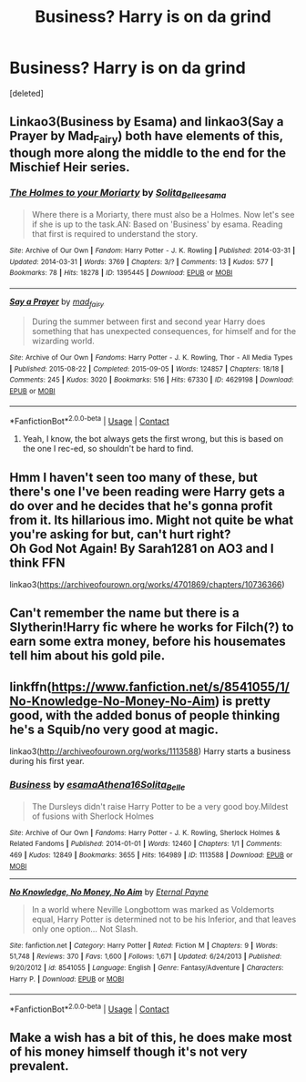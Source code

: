 #+TITLE: Business? Harry is on da grind

* Business? Harry is on da grind
:PROPERTIES:
:Score: 13
:DateUnix: 1604351700.0
:DateShort: 2020-Nov-03
:FlairText: Request
:END:
[deleted]


** Linkao3(Business by Esama) and linkao3(Say a Prayer by Mad_Fairy) both have elements of this, though more along the middle to the end for the Mischief Heir series.
:PROPERTIES:
:Author: JOKERRule
:Score: 2
:DateUnix: 1604370017.0
:DateShort: 2020-Nov-03
:END:

*** [[https://archiveofourown.org/works/1395445][*/The Holmes to your Moriarty/*]] by [[https://www.archiveofourown.org/users/Solita_Belle/pseuds/Solita_Belle/users/esama/pseuds/esama][/Solita_Belleesama/]]

#+begin_quote
  Where there is a Moriarty, there must also be a Holmes. Now let's see if she is up to the task.AN: Based on 'Business' by esama. Reading that first is required to understand the story.
#+end_quote

^{/Site/:} ^{Archive} ^{of} ^{Our} ^{Own} ^{*|*} ^{/Fandom/:} ^{Harry} ^{Potter} ^{-} ^{J.} ^{K.} ^{Rowling} ^{*|*} ^{/Published/:} ^{2014-03-31} ^{*|*} ^{/Updated/:} ^{2014-03-31} ^{*|*} ^{/Words/:} ^{3769} ^{*|*} ^{/Chapters/:} ^{3/?} ^{*|*} ^{/Comments/:} ^{13} ^{*|*} ^{/Kudos/:} ^{577} ^{*|*} ^{/Bookmarks/:} ^{78} ^{*|*} ^{/Hits/:} ^{18278} ^{*|*} ^{/ID/:} ^{1395445} ^{*|*} ^{/Download/:} ^{[[https://archiveofourown.org/downloads/1395445/The%20Holmes%20to%20your.epub?updated_at=1489377509][EPUB]]} ^{or} ^{[[https://archiveofourown.org/downloads/1395445/The%20Holmes%20to%20your.mobi?updated_at=1489377509][MOBI]]}

--------------

[[https://archiveofourown.org/works/4629198][*/Say a Prayer/*]] by [[https://www.archiveofourown.org/users/mad_fairy/pseuds/mad_fairy][/mad_fairy/]]

#+begin_quote
  During the summer between first and second year Harry does something that has unexpected consequences, for himself and for the wizarding world.
#+end_quote

^{/Site/:} ^{Archive} ^{of} ^{Our} ^{Own} ^{*|*} ^{/Fandoms/:} ^{Harry} ^{Potter} ^{-} ^{J.} ^{K.} ^{Rowling,} ^{Thor} ^{-} ^{All} ^{Media} ^{Types} ^{*|*} ^{/Published/:} ^{2015-08-22} ^{*|*} ^{/Completed/:} ^{2015-09-05} ^{*|*} ^{/Words/:} ^{124857} ^{*|*} ^{/Chapters/:} ^{18/18} ^{*|*} ^{/Comments/:} ^{245} ^{*|*} ^{/Kudos/:} ^{3020} ^{*|*} ^{/Bookmarks/:} ^{516} ^{*|*} ^{/Hits/:} ^{67330} ^{*|*} ^{/ID/:} ^{4629198} ^{*|*} ^{/Download/:} ^{[[https://archiveofourown.org/downloads/4629198/Say%20a%20Prayer.epub?updated_at=1599367586][EPUB]]} ^{or} ^{[[https://archiveofourown.org/downloads/4629198/Say%20a%20Prayer.mobi?updated_at=1599367586][MOBI]]}

--------------

*FanfictionBot*^{2.0.0-beta} | [[https://github.com/FanfictionBot/reddit-ffn-bot/wiki/Usage][Usage]] | [[https://www.reddit.com/message/compose?to=tusing][Contact]]
:PROPERTIES:
:Author: FanfictionBot
:Score: 1
:DateUnix: 1604370046.0
:DateShort: 2020-Nov-03
:END:

**** Yeah, I know, the bot always gets the first wrong, but this is based on the one I rec-ed, so shouldn't be hard to find.
:PROPERTIES:
:Author: JOKERRule
:Score: 2
:DateUnix: 1604370186.0
:DateShort: 2020-Nov-03
:END:


** Hmm I haven't seen too many of these, but there's one I've been reading were Harry gets a do over and he decides that he's gonna profit from it. Its hillarious imo. Might not quite be what you're asking for but, can't hurt right?\\
Oh God Not Again! By Sarah1281 on AO3 and I think FFN

linkao3([[https://archiveofourown.org/works/4701869/chapters/10736366]])
:PROPERTIES:
:Author: starlightclay
:Score: 1
:DateUnix: 1604378338.0
:DateShort: 2020-Nov-03
:END:


** Can't remember the name but there is a Slytherin!Harry fic where he works for Filch(?) to earn some extra money, before his housemates tell him about his gold pile.
:PROPERTIES:
:Author: Leangeful
:Score: 1
:DateUnix: 1604490551.0
:DateShort: 2020-Nov-04
:END:


** linkffn([[https://www.fanfiction.net/s/8541055/1/No-Knowledge-No-Money-No-Aim]]) is pretty good, with the added bonus of people thinking he's a Squib/no very good at magic.

linkao3([[http://archiveofourown.org/works/1113588]]) Harry starts a business during his first year.
:PROPERTIES:
:Author: YOB1997
:Score: 1
:DateUnix: 1604511123.0
:DateShort: 2020-Nov-04
:END:

*** [[https://archiveofourown.org/works/1113588][*/Business/*]] by [[https://www.archiveofourown.org/users/esama/pseuds/esama/users/Athena16/pseuds/Athena16/users/Solita_Belle/pseuds/Solita_Belle][/esamaAthena16Solita_Belle/]]

#+begin_quote
  The Dursleys didn't raise Harry Potter to be a very good boy.Mildest of fusions with Sherlock Holmes
#+end_quote

^{/Site/:} ^{Archive} ^{of} ^{Our} ^{Own} ^{*|*} ^{/Fandoms/:} ^{Harry} ^{Potter} ^{-} ^{J.} ^{K.} ^{Rowling,} ^{Sherlock} ^{Holmes} ^{&} ^{Related} ^{Fandoms} ^{*|*} ^{/Published/:} ^{2014-01-01} ^{*|*} ^{/Words/:} ^{12460} ^{*|*} ^{/Chapters/:} ^{1/1} ^{*|*} ^{/Comments/:} ^{469} ^{*|*} ^{/Kudos/:} ^{12849} ^{*|*} ^{/Bookmarks/:} ^{3655} ^{*|*} ^{/Hits/:} ^{164989} ^{*|*} ^{/ID/:} ^{1113588} ^{*|*} ^{/Download/:} ^{[[https://archiveofourown.org/downloads/1113588/Business.epub?updated_at=1588204217][EPUB]]} ^{or} ^{[[https://archiveofourown.org/downloads/1113588/Business.mobi?updated_at=1588204217][MOBI]]}

--------------

[[https://www.fanfiction.net/s/8541055/1/][*/No Knowledge, No Money, No Aim/*]] by [[https://www.fanfiction.net/u/4263085/Eternal-Payne][/Eternal Payne/]]

#+begin_quote
  In a world where Neville Longbottom was marked as Voldemorts equal, Harry Potter is determined not to be his Inferior, and that leaves only one option... Not Slash.
#+end_quote

^{/Site/:} ^{fanfiction.net} ^{*|*} ^{/Category/:} ^{Harry} ^{Potter} ^{*|*} ^{/Rated/:} ^{Fiction} ^{M} ^{*|*} ^{/Chapters/:} ^{9} ^{*|*} ^{/Words/:} ^{51,748} ^{*|*} ^{/Reviews/:} ^{370} ^{*|*} ^{/Favs/:} ^{1,600} ^{*|*} ^{/Follows/:} ^{1,671} ^{*|*} ^{/Updated/:} ^{6/24/2013} ^{*|*} ^{/Published/:} ^{9/20/2012} ^{*|*} ^{/id/:} ^{8541055} ^{*|*} ^{/Language/:} ^{English} ^{*|*} ^{/Genre/:} ^{Fantasy/Adventure} ^{*|*} ^{/Characters/:} ^{Harry} ^{P.} ^{*|*} ^{/Download/:} ^{[[http://www.ff2ebook.com/old/ffn-bot/index.php?id=8541055&source=ff&filetype=epub][EPUB]]} ^{or} ^{[[http://www.ff2ebook.com/old/ffn-bot/index.php?id=8541055&source=ff&filetype=mobi][MOBI]]}

--------------

*FanfictionBot*^{2.0.0-beta} | [[https://github.com/FanfictionBot/reddit-ffn-bot/wiki/Usage][Usage]] | [[https://www.reddit.com/message/compose?to=tusing][Contact]]
:PROPERTIES:
:Author: FanfictionBot
:Score: 1
:DateUnix: 1604511140.0
:DateShort: 2020-Nov-04
:END:


** Make a wish has a bit of this, he does make most of his money himself though it's not very prevalent.
:PROPERTIES:
:Author: TheThirdIncursion
:Score: 1
:DateUnix: 1604531864.0
:DateShort: 2020-Nov-05
:END:

